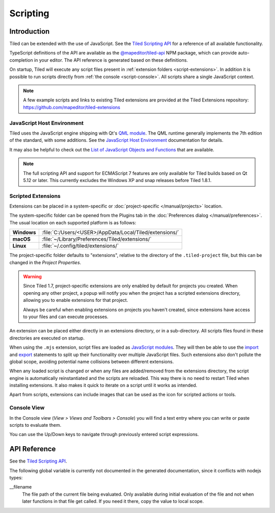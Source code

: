 .. raw:: html

   <div class="new new-prev">Since Tiled 1.3</div>

.. |ro| replace:: *[read‑only]*

Scripting
=========

Introduction
------------

Tiled can be extended with the use of JavaScript. See the `Tiled Scripting
API`_ for a reference of all available functionality.

TypeScript definitions of the API are available as the `@mapeditor/tiled-api`_
NPM package, which can provide auto-completion in your editor. The API
reference is generated based on these definitions.

On startup, Tiled will execute any script files present in :ref:`extension
folders <script-extensions>`. In addition it is possible to run scripts
directly from :ref:`the console <script-console>`. All scripts share a single
JavaScript context.

.. note::

    A few example scripts and links to existing Tiled extensions are provided
    at the Tiled Extensions repository: https://github.com/mapeditor/tiled-extensions


JavaScript Host Environment
^^^^^^^^^^^^^^^^^^^^^^^^^^^

Tiled uses the JavaScript engine shipping with Qt's `QML module`_. The QML
runtime generally implements the 7th edition of the standard, with some
additions. See the `JavaScript Host Environment`_ documentation for details.

It may also be helpful to check out the `List of JavaScript Objects and
Functions`_ that are available.

.. note::

    The full scripting API and support for ECMAScript 7 features are only
    available for Tiled builds based on Qt 5.12 or later. This currently
    excludes the Windows XP and snap releases before Tiled 1.8.1.

.. _script-extensions:

Scripted Extensions
^^^^^^^^^^^^^^^^^^^

Extensions can be placed in a system-specific or :doc:`project-specific
</manual/projects>` location.

The system-specific folder can be opened from the Plugins tab in the
:doc:`Preferences dialog </manual/preferences>`. The usual location on each
supported platform is as follows:

+-------------+-----------------------------------------------------------------+
| **Windows** | | :file:`C:/Users/<USER>/AppData/Local/Tiled/extensions/`       |
+-------------+-----------------------------------------------------------------+
| **macOS**   | | :file:`~/Library/Preferences/Tiled/extensions/`               |
+-------------+-----------------------------------------------------------------+
| **Linux**   | | :file:`~/.config/tiled/extensions/`                           |
+-------------+-----------------------------------------------------------------+

The project-specific folder defaults to "extensions", relative to the
directory of the ``.tiled-project`` file, but this can be changed in the
*Project Properties*.

.. warning::

    Since Tiled 1.7, project-specific extensions are only enabled by default
    for projects you created. When opening any other project, a popup will
    notify you when the project has a scripted extensions directory, allowing
    you to enable extensions for that project.

    Always be careful when enabling extensions on projects you haven't
    created, since extensions have access to your files and can execute
    processes.

An extension can be placed either directly in an extensions directory, or in a
sub-directory. All scripts files found in these directories are executed on
startup.

.. raw:: html

   <div class="new">Since Tiled 1.8</div>

When using the ``.mjs`` extension, script files are loaded as `JavaScript
modules`_. They will then be able to use the `import`_ and `export`_ statements
to split up their functionality over multiple JavaScript files. Such extensions
also don't pollute the global scope, avoiding potential name collisions between
different extensions.

When any loaded script is changed or when any files are added/removed from the
extensions directory, the script engine is automatically reinstantiated and the
scripts are reloaded. This way there is no need to restart Tiled when
installing extensions. It also makes it quick to iterate on a script until it
works as intended.

Apart from scripts, extensions can include images that can be used as the icon
for scripted actions or tools.

.. _script-console:

Console View
^^^^^^^^^^^^

In the Console view (*View > Views and Toolbars > Console*) you will
find a text entry where you can write or paste scripts to evaluate them.

You can use the Up/Down keys to navigate through previously entered
script expressions.

API Reference
-------------

See the `Tiled Scripting API`_.

The following global variable is currently not documented in the generated
documentation, since it conflicts with nodejs types:

__filename
    The file path of the current file being evaluated. Only available during
    initial evaluation of the file and not when later functions in that file
    get called. If you need it there, copy the value to local scope.

.. _Tiled Scripting API: https://www.mapeditor.org/docs/scripting/
.. _JavaScript Host Environment: https://doc.qt.io/qt-5/qtqml-javascript-hostenvironment.html
.. _List of JavaScript Objects and Functions: https://doc.qt.io/qt-5/qtqml-javascript-functionlist.html
.. _QML module: https://doc.qt.io/qt-5/qtqml-index.html
.. _@mapeditor/tiled-api: https://www.npmjs.com/package/@mapeditor/tiled-api
.. _JavaScript modules: https://developer.mozilla.org/en-US/docs/Web/JavaScript/Guide/Modules
.. _import: https://developer.mozilla.org/en-US/docs/Web/JavaScript/Reference/Statements/import
.. _export: https://developer.mozilla.org/en-US/docs/Web/JavaScript/Reference/Statements/export
